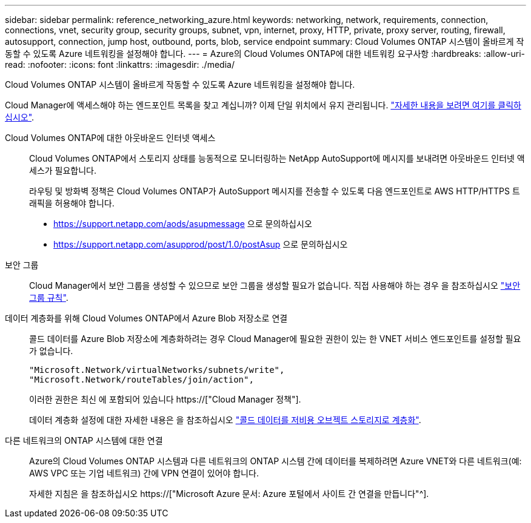 ---
sidebar: sidebar 
permalink: reference_networking_azure.html 
keywords: networking, network, requirements, connection, connections, vnet, security group, security groups, subnet, vpn, internet, proxy, HTTP, private, proxy server, routing, firewall, autosupport, connection, jump host, outbound, ports, blob, service endpoint 
summary: Cloud Volumes ONTAP 시스템이 올바르게 작동할 수 있도록 Azure 네트워킹을 설정해야 합니다. 
---
= Azure의 Cloud Volumes ONTAP에 대한 네트워킹 요구사항
:hardbreaks:
:allow-uri-read: 
:nofooter: 
:icons: font
:linkattrs: 
:imagesdir: ./media/


[role="lead"]
Cloud Volumes ONTAP 시스템이 올바르게 작동할 수 있도록 Azure 네트워킹을 설정해야 합니다.

****
Cloud Manager에 액세스해야 하는 엔드포인트 목록을 찾고 계십니까? 이제 단일 위치에서 유지 관리됩니다. link:reference_networking_cloud_manager.html["자세한 내용을 보려면 여기를 클릭하십시오"].

****
Cloud Volumes ONTAP에 대한 아웃바운드 인터넷 액세스:: Cloud Volumes ONTAP에서 스토리지 상태를 능동적으로 모니터링하는 NetApp AutoSupport에 메시지를 보내려면 아웃바운드 인터넷 액세스가 필요합니다.
+
--
라우팅 및 방화벽 정책은 Cloud Volumes ONTAP가 AutoSupport 메시지를 전송할 수 있도록 다음 엔드포인트로 AWS HTTP/HTTPS 트래픽을 허용해야 합니다.

* https://support.netapp.com/aods/asupmessage 으로 문의하십시오
* https://support.netapp.com/asupprod/post/1.0/postAsup 으로 문의하십시오


--
보안 그룹:: Cloud Manager에서 보안 그룹을 생성할 수 있으므로 보안 그룹을 생성할 필요가 없습니다. 직접 사용해야 하는 경우 을 참조하십시오 link:reference_security_groups_azure.html["보안 그룹 규칙"].
데이터 계층화를 위해 Cloud Volumes ONTAP에서 Azure Blob 저장소로 연결:: 콜드 데이터를 Azure Blob 저장소에 계층화하려는 경우 Cloud Manager에 필요한 권한이 있는 한 VNET 서비스 엔드포인트를 설정할 필요가 없습니다.
+
--
[source, json]
----
"Microsoft.Network/virtualNetworks/subnets/write",
"Microsoft.Network/routeTables/join/action",
----
이러한 권한은 최신 에 포함되어 있습니다 https://["Cloud Manager 정책"].

데이터 계층화 설정에 대한 자세한 내용은 을 참조하십시오 link:task_tiering.html["콜드 데이터를 저비용 오브젝트 스토리지로 계층화"].

--
다른 네트워크의 ONTAP 시스템에 대한 연결:: Azure의 Cloud Volumes ONTAP 시스템과 다른 네트워크의 ONTAP 시스템 간에 데이터를 복제하려면 Azure VNET와 다른 네트워크(예: AWS VPC 또는 기업 네트워크) 간에 VPN 연결이 있어야 합니다.
+
--
자세한 지침은 을 참조하십시오 https://["Microsoft Azure 문서: Azure 포털에서 사이트 간 연결을 만듭니다"^].

--

